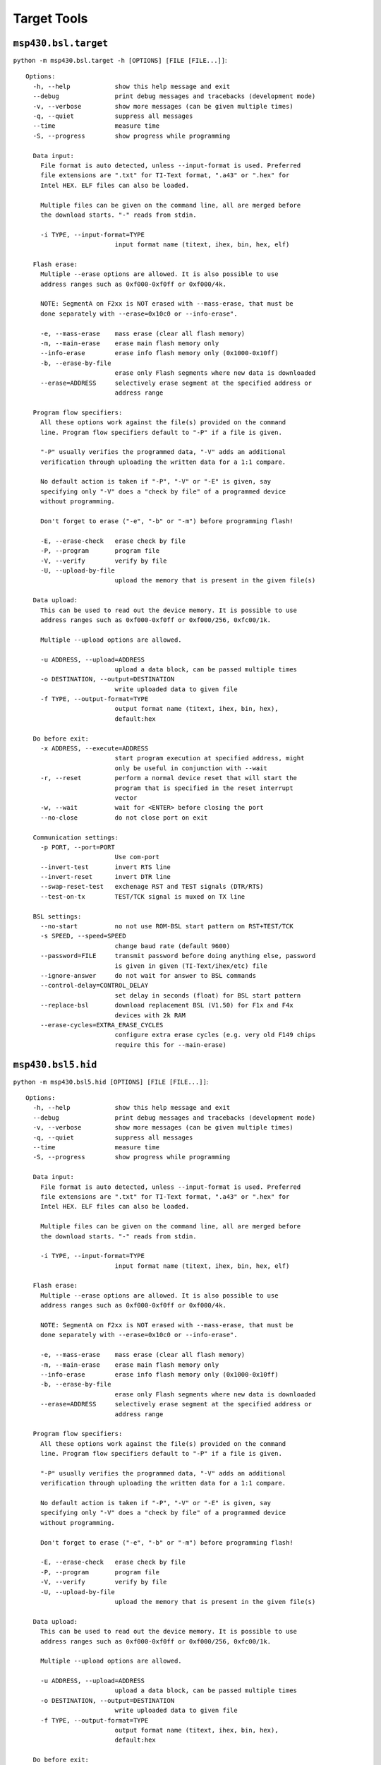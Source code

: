 ==============
 Target Tools
==============

``msp430.bsl.target``
=====================
``python -m msp430.bsl.target -h [OPTIONS] [FILE [FILE...]]``::

    Options:
      -h, --help            show this help message and exit
      --debug               print debug messages and tracebacks (development mode)
      -v, --verbose         show more messages (can be given multiple times)
      -q, --quiet           suppress all messages
      --time                measure time
      -S, --progress        show progress while programming

      Data input:
        File format is auto detected, unless --input-format is used. Preferred
        file extensions are ".txt" for TI-Text format, ".a43" or ".hex" for
        Intel HEX. ELF files can also be loaded.

        Multiple files can be given on the command line, all are merged before
        the download starts. "-" reads from stdin.

        -i TYPE, --input-format=TYPE
                            input format name (titext, ihex, bin, hex, elf)

      Flash erase:
        Multiple --erase options are allowed. It is also possible to use
        address ranges such as 0xf000-0xf0ff or 0xf000/4k.

        NOTE: SegmentA on F2xx is NOT erased with --mass-erase, that must be
        done separately with --erase=0x10c0 or --info-erase".

        -e, --mass-erase    mass erase (clear all flash memory)
        -m, --main-erase    erase main flash memory only
        --info-erase        erase info flash memory only (0x1000-0x10ff)
        -b, --erase-by-file
                            erase only Flash segments where new data is downloaded
        --erase=ADDRESS     selectively erase segment at the specified address or
                            address range

      Program flow specifiers:
        All these options work against the file(s) provided on the command
        line. Program flow specifiers default to "-P" if a file is given.

        "-P" usually verifies the programmed data, "-V" adds an additional
        verification through uploading the written data for a 1:1 compare.

        No default action is taken if "-P", "-V" or "-E" is given, say
        specifying only "-V" does a "check by file" of a programmed device
        without programming.

        Don't forget to erase ("-e", "-b" or "-m") before programming flash!

        -E, --erase-check   erase check by file
        -P, --program       program file
        -V, --verify        verify by file
        -U, --upload-by-file
                            upload the memory that is present in the given file(s)

      Data upload:
        This can be used to read out the device memory. It is possible to use
        address ranges such as 0xf000-0xf0ff or 0xf000/256, 0xfc00/1k.

        Multiple --upload options are allowed.

        -u ADDRESS, --upload=ADDRESS
                            upload a data block, can be passed multiple times
        -o DESTINATION, --output=DESTINATION
                            write uploaded data to given file
        -f TYPE, --output-format=TYPE
                            output format name (titext, ihex, bin, hex),
                            default:hex

      Do before exit:
        -x ADDRESS, --execute=ADDRESS
                            start program execution at specified address, might
                            only be useful in conjunction with --wait
        -r, --reset         perform a normal device reset that will start the
                            program that is specified in the reset interrupt
                            vector
        -w, --wait          wait for <ENTER> before closing the port
        --no-close          do not close port on exit

      Communication settings:
        -p PORT, --port=PORT
                            Use com-port
        --invert-test       invert RTS line
        --invert-reset      invert DTR line
        --swap-reset-test   exchenage RST and TEST signals (DTR/RTS)
        --test-on-tx        TEST/TCK signal is muxed on TX line

      BSL settings:
        --no-start          no not use ROM-BSL start pattern on RST+TEST/TCK
        -s SPEED, --speed=SPEED
                            change baud rate (default 9600)
        --password=FILE     transmit password before doing anything else, password
                            is given in given (TI-Text/ihex/etc) file
        --ignore-answer     do not wait for answer to BSL commands
        --control-delay=CONTROL_DELAY
                            set delay in seconds (float) for BSL start pattern
        --replace-bsl       download replacement BSL (V1.50) for F1x and F4x
                            devices with 2k RAM
        --erase-cycles=EXTRA_ERASE_CYCLES
                            configure extra erase cycles (e.g. very old F149 chips
                            require this for --main-erase)


``msp430.bsl5.hid``
===================
``python -m msp430.bsl5.hid [OPTIONS] [FILE [FILE...]]``::

    Options:
      -h, --help            show this help message and exit
      --debug               print debug messages and tracebacks (development mode)
      -v, --verbose         show more messages (can be given multiple times)
      -q, --quiet           suppress all messages
      --time                measure time
      -S, --progress        show progress while programming

      Data input:
        File format is auto detected, unless --input-format is used. Preferred
        file extensions are ".txt" for TI-Text format, ".a43" or ".hex" for
        Intel HEX. ELF files can also be loaded.

        Multiple files can be given on the command line, all are merged before
        the download starts. "-" reads from stdin.

        -i TYPE, --input-format=TYPE
                            input format name (titext, ihex, bin, hex, elf)

      Flash erase:
        Multiple --erase options are allowed. It is also possible to use
        address ranges such as 0xf000-0xf0ff or 0xf000/4k.

        NOTE: SegmentA on F2xx is NOT erased with --mass-erase, that must be
        done separately with --erase=0x10c0 or --info-erase".

        -e, --mass-erase    mass erase (clear all flash memory)
        -m, --main-erase    erase main flash memory only
        --info-erase        erase info flash memory only (0x1000-0x10ff)
        -b, --erase-by-file
                            erase only Flash segments where new data is downloaded
        --erase=ADDRESS     selectively erase segment at the specified address or
                            address range

      Program flow specifiers:
        All these options work against the file(s) provided on the command
        line. Program flow specifiers default to "-P" if a file is given.

        "-P" usually verifies the programmed data, "-V" adds an additional
        verification through uploading the written data for a 1:1 compare.

        No default action is taken if "-P", "-V" or "-E" is given, say
        specifying only "-V" does a "check by file" of a programmed device
        without programming.

        Don't forget to erase ("-e", "-b" or "-m") before programming flash!

        -E, --erase-check   erase check by file
        -P, --program       program file
        -V, --verify        verify by file
        -U, --upload-by-file
                            upload the memory that is present in the given file(s)

      Data upload:
        This can be used to read out the device memory. It is possible to use
        address ranges such as 0xf000-0xf0ff or 0xf000/256, 0xfc00/1k.

        Multiple --upload options are allowed.

        -u ADDRESS, --upload=ADDRESS
                            upload a data block, can be passed multiple times
        -o DESTINATION, --output=DESTINATION
                            write uploaded data to given file
        -f TYPE, --output-format=TYPE
                            output format name (titext, ihex, bin, hex),
                            default:hex

      Do before exit:
        -x ADDRESS, --execute=ADDRESS
                            start program execution at specified address, might
                            only be useful in conjunction with --wait
        -r, --reset         perform a normal device reset that will start the
                            program that is specified in the reset interrupt
                            vector
        -w, --wait          wait for <ENTER> before closing the port
        --no-close          do not close port on exit

      Communication settings:
        -d DEVICE, --device=DEVICE
                            device name (default: auto detection)

      BSL settings:
        --password=FILE     transmit password before doing anything else, password
                            is given in given (TI-Text/ihex/etc) file


``msp430.bsl5.uart``
====================
``python -m msp430.bsl5.uart -h [OPTIONS] [FILE [FILE...]]``::

    Options:
      -h, --help            show this help message and exit
      --debug               print debug messages and tracebacks (development mode)
      -v, --verbose         show more messages (can be given multiple times)
      -q, --quiet           suppress all messages
      --time                measure time
      -S, --progress        show progress while programming

      Data input:
        File format is auto detected, unless --input-format is used. Preferred
        file extensions are ".txt" for TI-Text format, ".a43" or ".hex" for
        Intel HEX. ELF files can also be loaded.

        Multiple files can be given on the command line, all are merged before
        the download starts. "-" reads from stdin.

        -i TYPE, --input-format=TYPE
                            input format name (titext, ihex, bin, hex, elf)

      Flash erase:
        Multiple --erase options are allowed. It is also possible to use
        address ranges such as 0xf000-0xf0ff or 0xf000/4k.

        NOTE: SegmentA on F2xx is NOT erased with --mass-erase, that must be
        done separately with --erase=0x10c0 or --info-erase".

        -e, --mass-erase    mass erase (clear all flash memory)
        -m, --main-erase    erase main flash memory only
        --info-erase        erase info flash memory only (0x1000-0x10ff)
        -b, --erase-by-file
                            erase only Flash segments where new data is downloaded
        --erase=ADDRESS     selectively erase segment at the specified address or
                            address range

      Program flow specifiers:
        All these options work against the file(s) provided on the command
        line. Program flow specifiers default to "-P" if a file is given.

        "-P" usually verifies the programmed data, "-V" adds an additional
        verification through uploading the written data for a 1:1 compare.

        No default action is taken if "-P", "-V" or "-E" is given, say
        specifying only "-V" does a "check by file" of a programmed device
        without programming.

        Don't forget to erase ("-e", "-b" or "-m") before programming flash!

        -E, --erase-check   erase check by file
        -P, --program       program file
        -V, --verify        verify by file
        -U, --upload-by-file
                            upload the memory that is present in the given file(s)

      Data upload:
        This can be used to read out the device memory. It is possible to use
        address ranges such as 0xf000-0xf0ff or 0xf000/256, 0xfc00/1k.

        Multiple --upload options are allowed.

        -u ADDRESS, --upload=ADDRESS
                            upload a data block, can be passed multiple times
        -o DESTINATION, --output=DESTINATION
                            write uploaded data to given file
        -f TYPE, --output-format=TYPE
                            output format name (titext, ihex, bin, hex),
                            default:hex

      Do before exit:
        -x ADDRESS, --execute=ADDRESS
                            start program execution at specified address, might
                            only be useful in conjunction with --wait
        -r, --reset         perform a normal device reset that will start the
                            program that is specified in the reset interrupt
                            vector
        -w, --wait          wait for <ENTER> before closing the port
        --no-close          do not close port on exit

      Communication settings:
        -p PORT, --port=PORT
                            Use com-port
        --invert-test       invert RTS line
        --invert-reset      invert DTR line
        --swap-reset-test   exchenage RST and TEST signals (DTR/RTS)
        --test-on-tx        TEST/TCK signal is muxed on TX line

      BSL settings:
        --no-start          no not use ROM-BSL start pattern on RST+TEST/TCK
        -s SPEED, --speed=SPEED
                            change baud rate (default 9600)
        --password=FILE     transmit password before doing anything else, password
                            is given in given (TI-Text/ihex/etc) file
        --ignore-answer     do not wait for answer to BSL commands
        --control-delay=CONTROL_DELAY
                            set delay in seconds (float) for BSL start pattern

``msp430.jtag.dco``
===================
``python -m msp430.jtag.dco [options] frequency``::

    MSP430 clock calibration utility V1.1

    This tool can measure the internal oscillator of F1xx, F2xx and F4xx devices,
    display the supported frequencies, or run a software FLL to find the settings
    for a specified frequency.

    The target device has to be connected to the JTAG interface.

    Examples:
      See min and max clock speeds:
        dco.py --measure

      Get clock settings for 2.0MHz +/-1%:
        dco.py --tolerance=0.01 2.0e6

      Write clock calibration for 1.5MHz to the information memory at 0x1000:
        dco.py 1.5e6 BCSCTL1@0x1000 DCOCTL@0x1000

    Use it at your own risk. No guarantee that the values are correct.

    Options:
      -h, --help            show this help message and exit
      -o FILE, --output=FILE
                            write result to given file
      --dcor                use external resistor
      -d, --debug           print debug messages
      -l LPT, --lpt=LPT     set the parallel port
      -m, --measure         measure min and max clock settings and exit
      -c, --calibrate       Restore calibration values on F2xx devices
      -t TOLERANCE, --tolerance=TOLERANCE
                            set the clock tolerance as factor. e.g. 0.01 means 1%
                            (default=0.005)
      --define              output #defines instead of assignments
      --erase=ERASE         erase flash page at given address. Use with care!

``msp430.jtag.target``
======================
``python -m msp430.jtag.target [OPTIONS] [FILE [FILE...]]``::

    Options:
      -h, --help            show this help message and exit
      --debug               print debug messages and tracebacks (development mode)
      -v, --verbose         show more messages (can be given multiple times)
      -q, --quiet           suppress all messages
      --time                measure time
      -S, --progress        show progress while programming
      --help-backend        show help about the different backends
      -l LIBRARY_PATH, --library-path=LIBRARY_PATH
                            search for libMSP430.so or libMSP430mspgcc.so in this
                            place first

      Data input:
        File format is auto detected, unless --input-format is used. Preferred
        file extensions are ".txt" for TI-Text format, ".a43" or ".hex" for
        Intel HEX. ELF files can also be loaded.

        Multiple files can be given on the command line, all are merged before
        the download starts. "-" reads from stdin.

        -i TYPE, --input-format=TYPE
                            input format name (titext, ihex, bin, hex, elf)

      Flash erase:
        Multiple --erase options are allowed. It is also possible to use
        address ranges such as 0xf000-0xf0ff or 0xf000/4k.

        NOTE: SegmentA on F2xx is NOT erased with --mass-erase, that must be
        done separately with --erase=0x10c0 or --info-erase".

        -e, --mass-erase    mass erase (clear all flash memory)
        -m, --main-erase    erase main flash memory only
        --info-erase        erase info flash memory only (0x1000-0x10ff)
        -b, --erase-by-file
                            erase only Flash segments where new data is downloaded
        --erase=ADDRESS     selectively erase segment at the specified address or
                            address range

      Program flow specifiers:
        All these options work against the file(s) provided on the command
        line. Program flow specifiers default to "-P" if a file is given.

        "-P" usually verifies the programmed data, "-V" adds an additional
        verification through uploading the written data for a 1:1 compare.

        No default action is taken if "-P", "-V" or "-E" is given, say
        specifying only "-V" does a "check by file" of a programmed device
        without programming.

        Don't forget to erase ("-e", "-b" or "-m") before programming flash!

        -E, --erase-check   erase check by file
        -P, --program       program file
        -V, --verify        verify by file
        -U, --upload-by-file
                            upload the memory that is present in the given file(s)

      Data upload:
        This can be used to read out the device memory. It is possible to use
        address ranges such as 0xf000-0xf0ff or 0xf000/256, 0xfc00/1k.

        Multiple --upload options are allowed.

        -u ADDRESS, --upload=ADDRESS
                            upload a data block, can be passed multiple times
        -o DESTINATION, --output=DESTINATION
                            write uploaded data to given file
        -f TYPE, --output-format=TYPE
                            output format name (titext, ihex, bin, hex),
                            default:hex

      Do before exit:
        -x ADDRESS, --execute=ADDRESS
                            start program execution at specified address, might
                            only be useful in conjunction with --wait
        -r, --reset         perform a normal device reset that will start the
                            program that is specified in the reset interrupt
                            vector
        -w, --wait          wait for <ENTER> before closing the port
        --no-close          do not close port on exit

      Connection:
        NOTE: On Windows, use "USB", "TIUSB" or "COM5" etc if using MSP430.dll
        from TI. On other platforms, e.g. Linux, use "/dev/ttyUSB0" etc. if
        using libMSP430.so. If a libMSP430.so is found, it is preferred,
        otherwise libMSP430mspgcc.so is used.

        NOTE: --slowdown > 50 can result in failures for the RAM size auto
        detection (use --ramsize option to fix this). Use the --verbose option
        and watch the outputs. The DCO clock adjustment and thus the Flash
        timing may be inaccurate for large values.

        --backend=BACKEND   select an alternate backend. See --help-backend for
                            more information
        -p PORT, --port=PORT
                            specify an other parallel port or serial port for the
                            USBFET (the later requires libMSP430.so instead of
                            libMSP430mspgcc.so).  (defaults to "LPT1"
                            ("/dev/parport0" on Linux))
        --spy-bi-wire-jtag  interface is 4 wire on a spy-bi-wire capable device
        --spy-bi-wire       interface is 2 wire on a spy-bi-wire capable device
        --slowdown=MICROSECONDS
                            artificially slow down the communication. Can help
                            with long lines, try values between 1 and 50 (parallel
                            port interface with mspgcc's HIL library only).
                            (experts only)
        -R BYTES, --ramsize=BYTES
                            specify the amount of RAM to be used to program flash
                            (default: auto detected)

      JTAG fuse:
        WARNING: This is not reversible, use with care!  Note: Not supported
        with the simple parallel port adapter (7V source required).",

        --secure            blow JTAG security fuse

      Examples:
        Mass erase and program from file: "/home/lch/python-
        msp430-tools/msp430/jtag/target.py -e firmware.elf" Dump information
        memory: "/home/lch/python-msp430-tools/msp430/jtag/target.py
        --upload=0x1000-0x10ff"

``msp430.jtag.profile``
=======================
``python -m msp430.jtag.profile [OPTIONS]``::

    Options:
      -h, --help            show this help message and exit
      -v, --verbose         show more messages (can be given multiple times)
      -o FILENAME, --output=FILENAME
                            write result to given file

``msp430.gdb.target``
=====================
``python -m msp430.gdb.target [OPTIONS] [FILE [FILE...]]``::

    Options:
      -h, --help            show this help message and exit
      --debug               print debug messages and tracebacks (development mode)
      -v, --verbose         show more messages (can be given multiple times)
      -q, --quiet           suppress all messages
      --time                measure time
      -S, --progress        show progress while programming

      Data input:
        File format is auto detected, unless --input-format is used. Preferred
        file extensions are ".txt" for TI-Text format, ".a43" or ".hex" for
        Intel HEX. ELF files can also be loaded.

        Multiple files can be given on the command line, all are merged before
        the download starts. "-" reads from stdin.

        -i TYPE, --input-format=TYPE
                            input format name (titext, ihex, bin, hex, elf)

      Flash erase:
        Multiple --erase options are allowed. It is also possible to use
        address ranges such as 0xf000-0xf0ff or 0xf000/4k.

        NOTE: SegmentA on F2xx is NOT erased with --mass-erase, that must be
        done separately with --erase=0x10c0 or --info-erase".

        -e, --mass-erase    mass erase (clear all flash memory)
        -m, --main-erase    erase main flash memory only
        --info-erase        erase info flash memory only (0x1000-0x10ff)
        -b, --erase-by-file
                            erase only Flash segments where new data is downloaded
        --erase=ADDRESS     selectively erase segment at the specified address or
                            address range

      Program flow specifiers:
        All these options work against the file(s) provided on the command
        line. Program flow specifiers default to "-P" if a file is given.

        "-P" usually verifies the programmed data, "-V" adds an additional
        verification through uploading the written data for a 1:1 compare.

        No default action is taken if "-P", "-V" or "-E" is given, say
        specifying only "-V" does a "check by file" of a programmed device
        without programming.

        Don't forget to erase ("-e", "-b" or "-m") before programming flash!

        -E, --erase-check   erase check by file
        -P, --program       program file
        -V, --verify        verify by file
        -U, --upload-by-file
                            upload the memory that is present in the given file(s)

      Data upload:
        This can be used to read out the device memory. It is possible to use
        address ranges such as 0xf000-0xf0ff or 0xf000/256, 0xfc00/1k.

        Multiple --upload options are allowed.

        -u ADDRESS, --upload=ADDRESS
                            upload a data block, can be passed multiple times
        -o DESTINATION, --output=DESTINATION
                            write uploaded data to given file
        -f TYPE, --output-format=TYPE
                            output format name (titext, ihex, bin, hex),
                            default:hex

      Do before exit:
        -x ADDRESS, --execute=ADDRESS
                            start program execution at specified address, might
                            only be useful in conjunction with --wait
        -r, --reset         perform a normal device reset that will start the
                            program that is specified in the reset interrupt
                            vector
        -w, --wait          wait for <ENTER> before closing the port
        --no-close          do not close port on exit

      Connection:
        -c HOST:PORT, --connect=HOST:PORT
                            TCP/IP host name or ip and port of GDB server
                            (default: localhost:2000)

